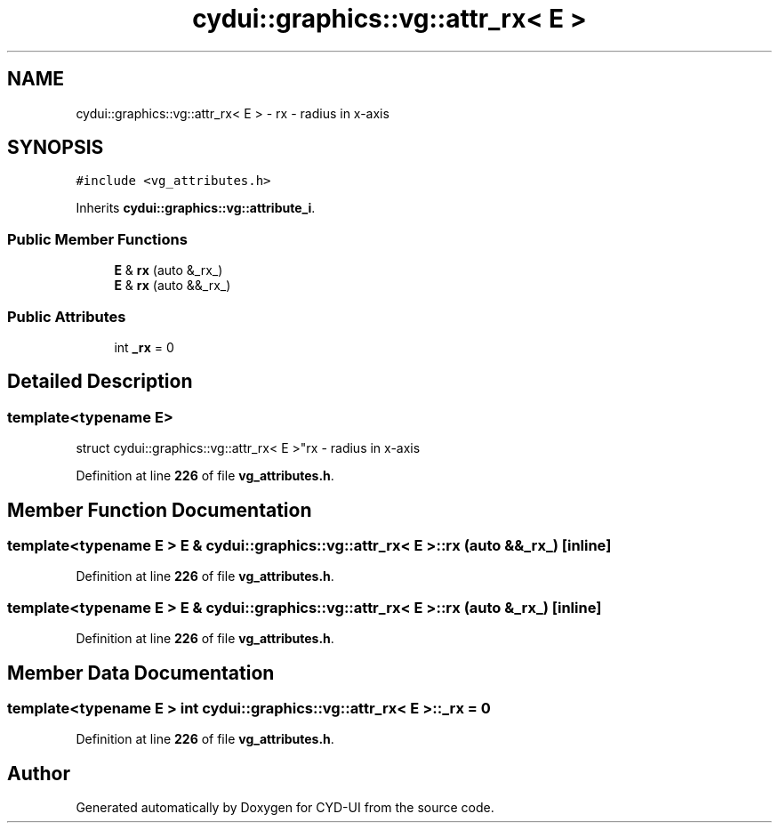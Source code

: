 .TH "cydui::graphics::vg::attr_rx< E >" 3 "CYD-UI" \" -*- nroff -*-
.ad l
.nh
.SH NAME
cydui::graphics::vg::attr_rx< E > \- rx - radius in x-axis  

.SH SYNOPSIS
.br
.PP
.PP
\fC#include <vg_attributes\&.h>\fP
.PP
Inherits \fBcydui::graphics::vg::attribute_i\fP\&.
.SS "Public Member Functions"

.in +1c
.ti -1c
.RI "\fBE\fP & \fBrx\fP (auto &_rx_)"
.br
.ti -1c
.RI "\fBE\fP & \fBrx\fP (auto &&_rx_)"
.br
.in -1c
.SS "Public Attributes"

.in +1c
.ti -1c
.RI "int \fB_rx\fP = 0"
.br
.in -1c
.SH "Detailed Description"
.PP 

.SS "template<typename \fBE\fP>
.br
struct cydui::graphics::vg::attr_rx< E >"rx - radius in x-axis 
.PP
Definition at line \fB226\fP of file \fBvg_attributes\&.h\fP\&.
.SH "Member Function Documentation"
.PP 
.SS "template<typename \fBE\fP > \fBE\fP & \fBcydui::graphics::vg::attr_rx\fP< \fBE\fP >::rx (auto && _rx_)\fC [inline]\fP"

.PP
Definition at line \fB226\fP of file \fBvg_attributes\&.h\fP\&.
.SS "template<typename \fBE\fP > \fBE\fP & \fBcydui::graphics::vg::attr_rx\fP< \fBE\fP >::rx (auto & _rx_)\fC [inline]\fP"

.PP
Definition at line \fB226\fP of file \fBvg_attributes\&.h\fP\&.
.SH "Member Data Documentation"
.PP 
.SS "template<typename \fBE\fP > int \fBcydui::graphics::vg::attr_rx\fP< \fBE\fP >::_rx = 0"

.PP
Definition at line \fB226\fP of file \fBvg_attributes\&.h\fP\&.

.SH "Author"
.PP 
Generated automatically by Doxygen for CYD-UI from the source code\&.
